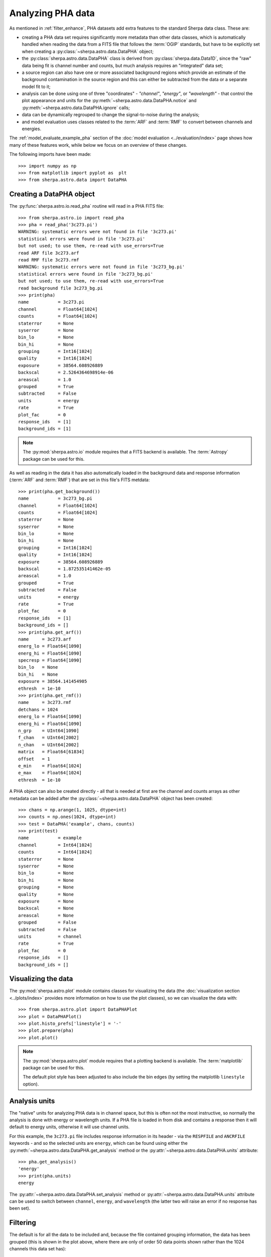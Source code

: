 ******************
Analyzing PHA data
******************

As mentioned in :ref:`filter_enhance`, PHA datasets add extra features
to the standard Sherpa data class. These are:

* creating a PHA data set requires significantly more metadata than
  other data classes, which is automatically handled when reading the
  data from a FITS file that follows the :term:`OGIP` standards, but
  have to be explicitly set when creating a :py:class:`~sherpa.astro.data.DataPHA`
  object;

* the :py:class:`sherpa.astro.data.DataPHA` class is derived from
  :py:class:`sherpa.data.Data1D`, since the "raw" data being fit is
  channel number and counts, but much analysis requires an "integrated"
  data set;

* a source region can also have one or more associated background
  regions which provide an estimate of the background contamination in
  the source region and this can either be subtracted from the data
  or a separate model fit to it;

* analysis can be done using one of three "coordinates" - `"channel"`,
  `"energy"`, or `"wavelength"` - that control the plot appearance and
  units for the :py:meth:`~sherpa.astro.data.DataPHA.notice` and
  :py:meth:`~sherpa.astro.data.DataPHA.ignore` calls;

* data can be dynamically regrouped to change the signal-to-noise
  during the analysis;

* and model evaluation uses classes related to the :term:`ARF` and
  :term:`RMF` to convert between channels and energies.

The :ref:`model_evaluate_example_pha` section of the
:doc:`model evaluation <../evaluation/index>` page shows how many
of these features work, while below we focus on an overview of
these changes.

The following imports have been made::

  >>> import numpy as np
  >>> from matplotlib import pyplot as  plt
  >>> from sherpa.astro.data import DataPHA

Creating a DataPHA object
=========================

The :py:func:`sherpa.astro.io.read_pha` routine will read in a
PHA FITS file::

  >>> from sherpa.astro.io import read_pha
  >>> pha = read_pha('3c273.pi')
  WARNING: systematic errors were not found in file '3c273.pi'
  statistical errors were found in file '3c273.pi'
  but not used; to use them, re-read with use_errors=True
  read ARF file 3c273.arf
  read RMF file 3c273.rmf
  WARNING: systematic errors were not found in file '3c273_bg.pi'
  statistical errors were found in file '3c273_bg.pi'
  but not used; to use them, re-read with use_errors=True
  read background file 3c273_bg.pi
  >>> print(pha)
  name           = 3c273.pi
  channel        = Float64[1024]
  counts         = Float64[1024]
  staterror      = None
  syserror       = None
  bin_lo         = None
  bin_hi         = None
  grouping       = Int16[1024]
  quality        = Int16[1024]
  exposure       = 38564.608926889
  backscal       = 2.5264364698914e-06
  areascal       = 1.0
  grouped        = True
  subtracted     = False
  units          = energy
  rate           = True
  plot_fac       = 0
  response_ids   = [1]
  background_ids = [1]

.. note::

   The :py:mod:`sherpa.astro.io` module requires that a FITS backend
   is available. The :term:`Astropy` package can be used for this.

As well as reading in the data it has also automatically loaded in
the background data and response information (:term:`ARF` and :term:`RMF`)
that are set in this file's FITS metdata::

  >>> print(pha.get_background())
  name           = 3c273_bg.pi
  channel        = Float64[1024]
  counts         = Float64[1024]
  staterror      = None
  syserror       = None
  bin_lo         = None
  bin_hi         = None
  grouping       = Int16[1024]
  quality        = Int16[1024]
  exposure       = 38564.608926889
  backscal       = 1.872535141462e-05
  areascal       = 1.0
  grouped        = True
  subtracted     = False
  units          = energy
  rate           = True
  plot_fac       = 0
  response_ids   = [1]
  background_ids = []
  >>> print(pha.get_arf())
  name     = 3c273.arf
  energ_lo = Float64[1090]
  energ_hi = Float64[1090]
  specresp = Float64[1090]
  bin_lo   = None
  bin_hi   = None
  exposure = 38564.141454905
  ethresh  = 1e-10
  >>> print(pha.get_rmf())
  name     = 3c273.rmf
  detchans = 1024
  energ_lo = Float64[1090]
  energ_hi = Float64[1090]
  n_grp    = UInt64[1090]
  f_chan   = UInt64[2002]
  n_chan   = UInt64[2002]
  matrix   = Float64[61834]
  offset   = 1
  e_min    = Float64[1024]
  e_max    = Float64[1024]
  ethresh  = 1e-10

A PHA object can also be created directly - all that is needed at
first are the channel and counts arrays as other metadata can be added
after the :py:class:`~sherpa.astro.data.DataPHA` object has been
created::

  >>> chans = np.arange(1, 1025, dtype=int)
  >>> counts = np.ones(1024, dtype=int)
  >>> test = DataPHA('example', chans, counts)
  >>> print(test)
  name           = example
  channel        = Int64[1024]
  counts         = Int64[1024]
  staterror      = None
  syserror       = None
  bin_lo         = None
  bin_hi         = None
  grouping       = None
  quality        = None
  exposure       = None
  backscal       = None
  areascal       = None
  grouped        = False
  subtracted     = False
  units          = channel
  rate           = True
  plot_fac       = 0
  response_ids   = []
  background_ids = []

Visualizing the data
====================

The :py:mod:`sherpa.astro.plot` module contains classes for
visualizing the data (the :doc:`visualization section
<../plots/index>` provides more information on how to use the
plot classes), so we
can visualize the data with::

  >>> from sherpa.astro.plot import DataPHAPlot
  >>> plot = DataPHAPlot()
  >>> plot.histo_prefs['linestyle'] = '-'
  >>> plot.prepare(pha)
  >>> plot.plot()

.. image:: ../_static/data/pha_initial.png

.. note::

   The :py:mod:`sherpa.astro.plot` module requires that a plotting backend
   is available. The :term:`matplotlib` package can be used for this.

   The default plot style has been adjusted to also include the
   bin edges (by setting the matplotlib ``linestyle`` option).

.. _analysis_units:

Analysis units
==============

The "native" units for analyzing PHA data is in channel space, but this is
often not the most instructive, so normally the analysis is done with
energy or wavelength units. If a PHA file is loaded in from disk and
contains a response then it will default to energy units, otherwise
it will use channel units.

For this example, the ``3c273.pi`` file includes response information in
its header - via the ``RESPFILE`` and ``ANCRFILE`` keywords - and so
the selected units are ``energy``, which can be found using either the
:py:meth:`~sherpa.astro.data.DataPHA.get_analysis` method or the
:py:attr:`~sherpa.astro.data.DataPHA.units` attribute::

  >>> pha.get_analysis()
  'energy'
  >>> print(pha.units)
  energy

The :py:attr:`~sherpa.astro.data.DataPHA.set_analysis` method or
:py:attr:`~sherpa.astro.data.DataPHA.units` attribute can be
used to switch between ``channel``, ``energy``, and ``wavelength``
(the latter two will raise an error if no response has been set).

.. _pha_filtering:

Filtering
=========

The default is for all the data to be included and, because the file
contained grouping information, the data has been grouped (this is
shown in the plot above, where there are only of order 50 data points
shown rather than the 1024 channels this data set has)::

  >>> print(pha.mask)
  True
  >>> print(pha.grouped)
  True

The "dependent axis" - so in this case, the counts - can be retrieved
with the :py:meth:`~sherpa.astro.data.DataPHA.get_dep` method, and we
can see the difference the ``filter`` flag makes::

  >>> y1 = pha.get_dep()
  >>> y2 = pha.get_dep(filter=True)
  >>> print(y1.size)
  1024
  >>> print(y2.size)
  46

So when `filter=False` (the default) then the ungrouped data is returned,
but when `filter=True` the grouped data is returned.

Since the analysis units for this data set are `energy`, we can select
a subset of the data, which means that the grouped data size is reduced,
as the points with energies below 0.5 keV or above 7 keV have been removed::

  >>> pha.notice(0.5, 7)
  >>> print(pha.get_dep(filter=True).size)
  42
  >>> plot.prepare(pha)
  >>> plot.plot()

.. image:: ../_static/data/pha_filtered.png

Although the requested range was 0.5 to 7.0 keV, the selected range
is wider, as shown above and with the :py:meth:`~sherpa.astro.data.DataPHA.get_filter`
method::

  >>> print(pha.get_filter())
  0.467200011015:9.869600296021

.. note::

   Each channel covers a finite energy range, and so when determining what
   value to display, the :py:meth:`~sherpa.astro.data.DataPHA.get_filter` call
   uses the full range (this was changed in Sherpa 4.14.0, in earlier versions
   the mid-point was used so the expression would appear to cover a smaller
   range but would still reflect the same filter).

The reason for this change is two fold:

* as mentioned, each channel has a finite energy range, so the selected energy
  range is unlikely to exactly match the requested range,

* and thanks to grouping, the selected channel is unlikely to fall at the
  start (for the low limit) and end (for the high limit) values for the
  groups, so this further changes the selected limit range.

Consider the following highly-simplified case where there are 7 channels
that have been grouped into 4 bins.

+---------+-------+--------------------+
| Channel | Group | Energy range (keV) |
+=========+=======+====================+
| 1       | 1     | 0.10 - 0.11        |
+---------+       +--------------------+
| 2       |       | 0.11 - 0.14        |
+---------+-------+--------------------+
| 3       | 2     | 0.14 - 0.16        |
+---------+       +--------------------+
| 4       |       | 0.16 - 0.20        |
+---------+-------+--------------------+
| 5       | 3     | 0.20 - 0.22        |
+---------+       +--------------------+
| 6       |       | 0.22 - 0.24        |
+---------+-------+--------------------+
| 7       | 4     | 0.24 - 0.26        |
+---------+-------+--------------------+

In this case a filter to notice the range 0.15 to 0.21 keV would select
channels 3 to 5 and then end up selecting groups 2 and 3, with the
final channel selection being 3 to 6. A call to then ignore the range
0.18 to 0.19 keV would select channel 4 and hence group 2, so
resulting in a final filter of just group 3 (channels 5 to 6).

We can switch temporarily to channel units and see differences in the
``get_filter`` call and the plot::

  >>> pha.units = 'channel'
  >>> print(pha.get_filter())
  33:676
  >>> plot.prepare(pha)
  >>> plot.plot(xlog=True, ylog=True)
  >>> pha.units = 'energy'

.. image:: ../_static/data/pha_filtered_channel.png

.. note::

   The counts (dependent) axis is drawn with a logarithmic scale
   primarily because the values are small enough that the Y-axis label
   would disappear with a linear scale. The channel (independent) axis
   has been drawn with a log scale because the effective area of this
   instrument is higher at lower energies which tends to result in
   smaller groups at low channel values.

Filtering and limits
--------------------

When using energy or wavelength units - e.g. with
:py:meth:`~sherpa.astro.data.DataPHA.set_analysis`, as
:ref:`described above <analysis_units>` - the meaning of the
arguments to
:py:meth:`~sherpa.astro.data.DataPHA.notice` and
:py:meth:`~sherpa.astro.data.DataPHA.ignore` are slightly different
than when using channel units.
When using channels:

- the low and high limits must be integers,
- and the limits are inclusive on both ends (so ``[lo, hi]``)

whereas for energy and wavelength analysis

- the low and high limits must be >= 0,
- and the limits are only inclusive on the lower value (so ``[lo, hi)``,
  that is a
  `half-open interval <https://en.wikipedia.org/wiki/Interval_(mathematics)>`_).

That is (for an ungrouped dataset)::

  >>> pha.notice()
  >>> pha.units = 'channel'
  >>> pha.notice(20, 200)

will select the channels 20 to 200 (inclusive), but

  >>> pha.notice()
  >>> pha.units = 'energy'
  >>> pha.notice(0.5, 7.0)

will only select those bins which lie in the range ``0.5 <= energy <
7.0`` (although as :ref:`just explained <pha_filtering>`, the finite
width of each channel in energy or wavelength units means that the
distinction between ``0.5 <= energy < 7.0`` and ``0.5 <= energy <=
7.0`` generally makes no difference).

.. note::
   The PHA filtering in Sherpa 4.14.0 has been updated to fix a number
   of corner cases which can result in filter expressions changing the
   first or last selected bin. This can then cause fit differences as
   the number of degrees of freedom and the fit parameters can change
   slightly.

Grouping
========

The dynamic grouping can be changed by setting the
:py:attr:`~sherpa.astro.data.DataPHA.grouping` attribute - and
then calling the :py:meth:`~sherpa.astro.data.DataPHA.group` if
necessary - or with one of the dynamic-routines methods:
:py:meth:`~sherpa.astro.data.DataPHA.group_adapt`,
:py:meth:`~sherpa.astro.data.DataPHA.group_adapt_snr`,
:py:meth:`~sherpa.astro.data.DataPHA.group_bins`,
:py:meth:`~sherpa.astro.data.DataPHA.group_counts`,
:py:meth:`~sherpa.astro.data.DataPHA.group_snr`,
and
:py:meth:`~sherpa.astro.data.DataPHA.group_width`.

For this example we will compare the same data with
different grouping schemes by loading the data in three
times. The :py:class:`~sherpa.utils.logging.SherpaVerbosity`
class is used to temporarily hide the output of
:py:func:`~sherpa.astro.io.read_pha`::

  >>> from sherpa.utils.logging import SherpaVerbosity
  >>> with SherpaVerbosity('ERROR'):
  ...    pha1 = read_pha('3c273.pi')
  ...    pha2 = read_pha('3c273.pi')
  ...    pha3 = read_pha('3c273.pi')

The same energy range will be used for all three data sets::

  >>> pha1.notice(0.5, 7)
  >>> pha2.notice(0.5, 7)
  >>> pha3.notice(0.5, 7)

The first data set is to be ungrouped, the second data set
will use the on-disk grouping settings, and the third
data set is grouped so that each bin contains at least
40 counts::

  >>> pha1.ungroup()
  >>> pha3.group_counts(40)

For display the ungrouped data is shown in a separate plot
as it makes it easier to compare::

  >>> plt.subplot(2, 1, 1)
  >>> plot.prepare(pha1)
  >>> plot.plot(clearwindow=False)
  >>> plt.subplot(2, 1, 2)
  >>> plot.prepare(pha2)
  >>> plot.plot(xlog=True, alpha=0.7, clearwindow=False)
  >>> plot.prepare(pha3)
  >>> plot.overplot(alpha=0.7)
  >>> plt.title('')
  >>> plt.subplots_adjust(hspace=0.4)

.. image:: ../_static/data/pha_grouping_comparison.png

In general, as the grouped bins become larger then the difference of the
filtered range to the requested range becomes larger::

  >>> print(pha1.get_filter())
  0.467200011015:9.869600296021
  >>> print(pha2.get_filter())
  0.467200011015:9.869600296021
  >>> print(pha3.get_filter())
  0.394199997187:14.950400352478

Manipulating data
=================

Methods like :py:meth:`~sherpa.astro.data.DataPHA.get_dep` will apply
the necessary grouping and filters to the data. It can be useful to
convert other arrays - such as counts or energy bins - directly, which
can be done with :py:meth:`~sherpa.astro.data.DataPHA.apply_filter`
and :py:meth:`~sherpa.astro.data.DataPHA.apply_grouping`.  The default
behavior for ``apply_filter`` is to sum the data values with each
group, so we can re-create the ``get_dep`` call::

  >>> d1 = pha.get_dep(filter=True)
  >>> d2 = pha.apply_filter(pha.counts)
  >>> np.all(d1 == d2)
  True

The behavior can be changed with the ``groupfunc`` argument, which
takes a limited set of functions that describe how the data within a
group is combined (the default is ``np.sum``).  For instance, the
first and last channel value of each group can be calculated with::

  >>> clo = pha.apply_filter(pha.channel, groupfunc=pha._min)
  >>> chi = pha.apply_filter(pha.channel, groupfunc=pha._max)
  >>> clo[0:7]
  [33. 40. 45. 49. 52. 55. 57.]
  >>> chi[0:7]
  [39. 44. 48. 51. 54. 56. 59.]

The :py:meth:`~sherpa.astro.data.DataPHA.apply_grouping` method is
similar but it does not apply any filter, so all channels are used. So
to get the group boundaries for all channels, not just the filtered
ones, we can say::

  >>> alo = pha.apply_grouping(pha.channel, pha._min)
  >>> ahi = pha.apply_grouping(pha.channel, pha._max)
  >>> alo[0:7]
  [ 1. 18. 22. 33. 40. 45. 49.]
  >>> ahi[0:7]
  [17. 21. 32. 39. 44. 48. 51.]

Background
==========

A PHA data set may have one or more associated background
data sets. For this example there is one, and the
:py:meth:`~sherpa.astro.data.DataPHA.get_background` method
will return a :py:class:`~sherpa.astro.data.DataPHA` object
representing the background region.

  >>> print(pha.background_ids)
  [1]
  >>> bkg = pha.get_background()
  >>> print(bkg)
  name           = 3c273_bg.pi
  channel        = Float64[1024]
  counts         = Float64[1024]
  staterror      = None
  syserror       = None
  bin_lo         = None
  bin_hi         = None
  grouping       = Int16[1024]
  quality        = Int16[1024]
  exposure       = 38564.608926889
  backscal       = 1.872535141462e-05
  areascal       = 1.0
  grouped        = True
  subtracted     = False
  units          = energy
  rate           = True
  plot_fac       = 0
  response_ids   = [1]
  background_ids = []

.. note::

   In this example the background data has the same exposure time
   as the source, which is often the case (the source and background
   spectra are extracted from the same event file), but this does not
   need to hold.

Often all that is done is to subtract the background from the source data,
which is achieved with the :py:meth:`~sherpa.astro.data.DataPHA.subtract`
method, but you can instead fit a model to just the background data, and
have this then included in the source region (with appropriate scaling
to account for differences in the source and background apertures). Filtering
and grouping changes to a source region are automatically propogated to
the associated background regions, but they can be applied to the background
data set directly if needed.

For example, the un-subtracted group counts are::

  >>> pha.get_dep(filter=True)
  [15. 16. 15. 18. 18. 15. 18. 15. 15. 19. 15. 15. 17. 16. 16. 17. 15. 19.
   15. 16. 15. 16. 17. 15. 18. 16. 15. 15. 16. 15. 15. 15. 16. 16. 15. 15.
   16. 16. 15. 16. 15. 15.]

and after background subtractuion the values are::

  >>> pha.subtract()
  >>> pha.get_dep(filter=True)
  [14.86507936 15.86507936 15.         18.         18.         14.86507936
   17.86507936 15.         14.59523807 18.86507936 14.86507936 14.86507936
   17.         16.         15.73015871 16.73015871 15.         18.59523807
   14.86507936 15.59523807 14.86507936 16.         16.59523807 15.
   17.59523807 16.         15.         14.46031742 16.         14.59523807
   14.59523807 14.46031742 15.86507936 15.59523807 14.32539678 14.32539678
   15.32539678 15.19047614 14.32539678 15.19047614 14.05555549 12.43650777]
